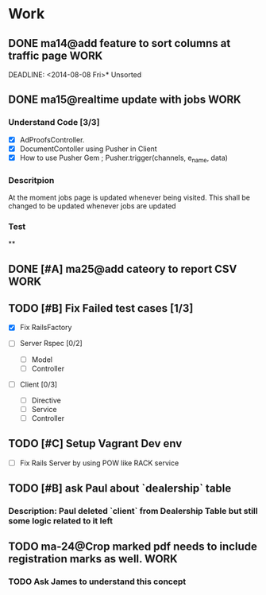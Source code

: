 * Work
** DONE ma14@add feature to sort columns at traffic page              :WORK:
DEADLINE: <2014-08-08 Fri>* Unsorted

** DONE ma15@realtime update with jobs                                :WORK:
DEADLINE: <2014-08-11 Mon>
*** Understand Code [3/3]
- [X] AdProofsController.
- [X] DocumentContoller using Pusher in Client
- [X] How to use Pusher Gem ; Pusher.trigger(channels, e_name, data)

*** Descritpion
At the moment jobs page is updated whenever being visited.
This shall be changed to be updated whenever jobs are updated

*** Test

**
** DONE [#A] ma25@add cateory to report CSV                           :WORK:
DEADLINE: <2014-08-11 Mon>
** TODO [#B] Fix Failed test cases [1/3]
- [X] Fix RailsFactory

- [ ] Server Rspec [0/2]
  - [ ] Model
  - [ ] Controller

- [ ] Client [0/3]
  - [ ] Directive
  - [ ] Service
  - [ ] Controller

** TODO [#C] Setup Vagrant Dev env
- [ ] Fix Rails Server by using POW like RACK service
** TODO [#B] ask Paul about `dealership` table
SCHEDULED: <2014-08-11 Mon>
*** Description: Paul deleted `client` from Dealership Table but still some logic related to it left
** TODO ma-24@Crop marked pdf needs to include registration marks as well. :WORK:
DEADLINE: <2014-08-11 Mon>
*** TODO Ask James to understand this concept
SCHEDULED: <2014-08-11 Mon>
